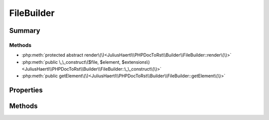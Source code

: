 .. rst-class:: phpdoctorst

.. role:: php(code)
	:language: php


FileBuilder
===========


.. php:namespace:: JuliusHaertl\PHPDocToRst\Builder

.. rst-class::  abstract

.. php:class:: FileBuilder


	.. rst-class:: phpdoc-description
	
	::
	
		Abstract building class to build sphinxcontrib-phpdomain from a php file
		
		
		
		
	
	:Parent:
		:php:class:`JuliusHaertl\\PHPDocToRst\\Builder\\PhpDomainBuilder`
	


Summary
-------

Methods
~~~~~~~

* :php:meth:`protected abstract render\(\)<JuliusHaertl\\PHPDocToRst\\Builder\\FileBuilder::render\(\)>`
* :php:meth:`public \_\_construct\($file, $element, $extensions\)<JuliusHaertl\\PHPDocToRst\\Builder\\FileBuilder::\_\_construct\(\)>`
* :php:meth:`public getElement\(\)<JuliusHaertl\\PHPDocToRst\\Builder\\FileBuilder::getElement\(\)>`


Properties
----------

.. php:attr:: file

	:Type: `phpDocumentor\\Reflection\\File` 


.. php:attr:: element

	:Type: `phpDocumentor\\Reflection\\Element` 


.. php:attr:: extensions

	:Type: `JuliusHaertl\\PHPDocToRst\\Extension\\Extension` 


.. php:attr:: phpDomains



Methods
-------

.. rst-class:: protected abstract

	.. php:method:: render()
	
		
	
	

.. rst-class:: public

	.. php:method:: __construct( $file,  $element,  $extensions)
	
		
	
	

.. rst-class:: public

	.. php:method:: getElement()
	
		
	
	

